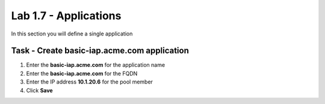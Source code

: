 Lab 1.7 - Applications
------------------------------------------------

In this section you will define a single application

Task - Create basic-iap.acme.com application
~~~~~~~~~~~~~~~~~~~~~~~~~~~~~~~~~~~~~~~~~~~~

#. Enter the **basic-iap.acme.com** for the application name
#. Enter the **basic-iap.acme.com** for the FQDN
#. Enter the IP address **10.1.20.6** for the pool member
#. Click **Save** 

|image22|




.. |image22| image:: /_static/class1/module1/image022.png
	:width: 1000px

